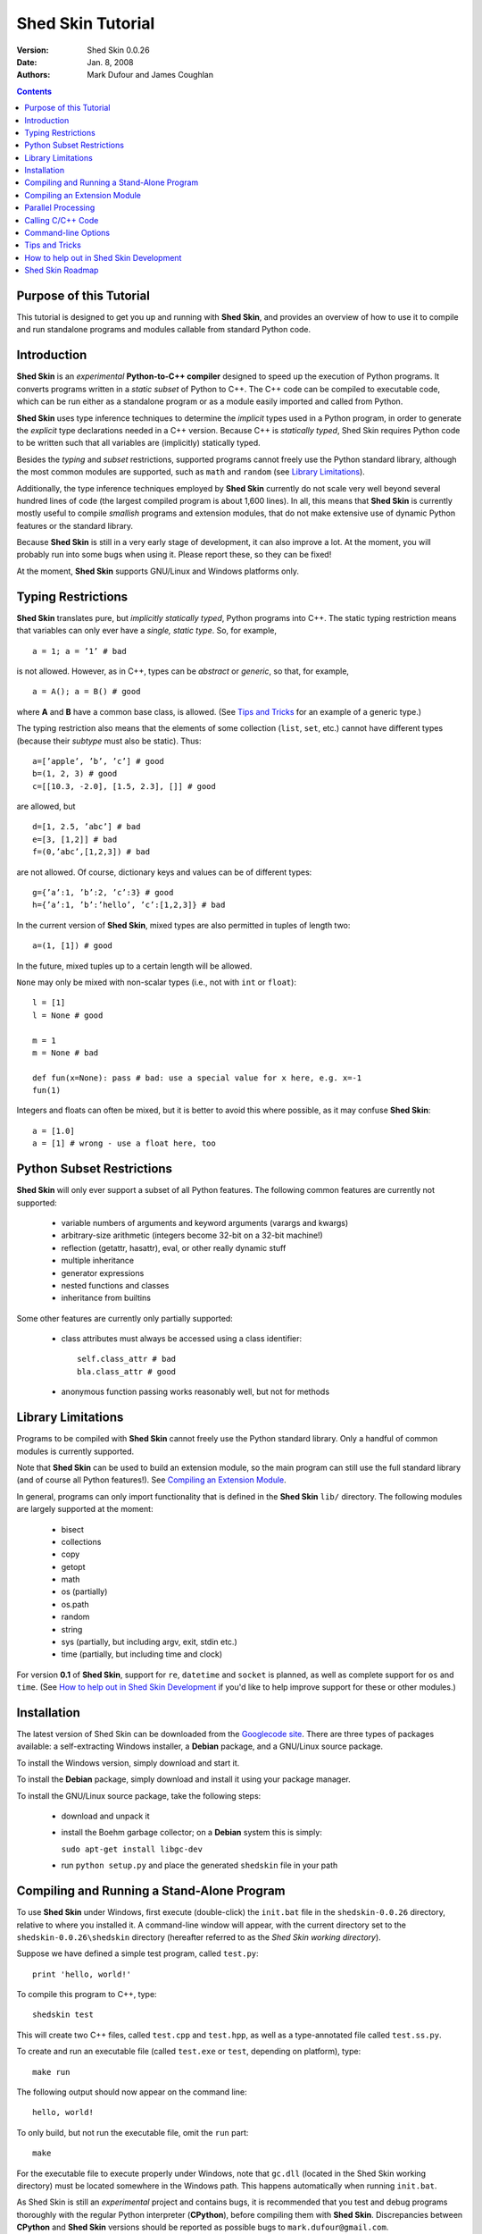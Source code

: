 Shed Skin Tutorial
==================

:Version: Shed Skin 0.0.26
:Date: Jan. 8, 2008
:Authors: Mark Dufour and James Coughlan

.. _Parallel Python: http://www.parallelpython.com/
.. _Googlecode Site: http://shedskin.googlecode.com/
.. _pprocess: http://www.boddie.org.uk/python/pprocess.html
.. _numpy: http://numpy.scipy.org/
.. _quameon: http://quameon.sourceforge.net/
.. _Summer of code: http://code.google.com/soc/
.. _GHOP: http://code.google.com/opensource/ghop/

.. contents::

.. _Purpose of this Tutorial:

Purpose of this Tutorial
------------------------

This tutorial is designed to get you up and running with **Shed Skin**, and provides an overview of how to use it to compile and run standalone programs and modules callable from standard Python code. 

.. _Introduction:

Introduction
------------

**Shed Skin** is an *experimental* **Python-to-C++ compiler** designed to speed up the execution of Python programs. It converts programs written in a *static subset* of Python to C++. The C++ code can be compiled to executable code, which can be run either as a standalone program or as a module easily imported and called from Python. 

**Shed Skin** uses type inference techniques to determine the *implicit* types used in a Python program, in order to generate the *explicit* type declarations needed in a C++ version. Because C++ is *statically typed*, Shed Skin requires Python code to be written such that all variables are (implicitly) statically typed.

Besides the *typing* and *subset* restrictions, supported programs cannot freely use the Python standard library, although the most common modules are supported, such as ``math`` and ``random`` (see `Library Limitations`_). 

Additionally, the type inference techniques employed by **Shed Skin** currently do not scale very well beyond several hundred lines of code (the largest compiled program is about 1,600 lines). In all, this means that **Shed Skin** is currently mostly useful to compile *smallish* programs and extension modules, that do not make extensive use of dynamic Python features or the standard library.

Because **Shed Skin** is still in a very early stage of development, it can also improve a lot. At the moment, you will probably run into some bugs when using it. Please report these, so they can be fixed! 

At the moment, **Shed Skin** supports GNU/Linux and Windows platforms only.

.. _Typing Restrictions:

Typing Restrictions
-------------------

**Shed Skin** translates pure, but *implicitly statically typed*, Python programs into C++. The static typing restriction means that variables can only ever have a *single, static type*. So, for example, ::

    a = 1; a = ’1’ # bad

is not allowed. However, as in C++, types can be *abstract* or *generic*, so that, for example, ::

    a = A(); a = B() # good

where **A** and **B** have a common base class, is allowed. (See `Tips and Tricks`_ for an example of a generic type.) 

The typing restriction also means that the elements of some collection (``list``, ``set``, etc.) cannot have different types (because their *subtype* must also be static). Thus: ::

    a=[’apple’, ’b’, ’c’] # good
    b=(1, 2, 3) # good
    c=[[10.3, -2.0], [1.5, 2.3], []] # good

are allowed, but ::

    d=[1, 2.5, ’abc’] # bad
    e=[3, [1,2]] # bad
    f=(0,’abc’,[1,2,3]) # bad

are not allowed. Of course, dictionary keys and values can be of different types: ::

    g={’a’:1, ’b’:2, ’c’:3} # good
    h={’a’:1, ’b’:’hello’, ’c’:[1,2,3]} # bad

In the current version of **Shed Skin**, mixed types are also permitted in tuples of length two: ::

    a=(1, [1]) # good

In the future, mixed tuples up to a certain length will be allowed.

``None`` may only be mixed with non-scalar types (i.e., not with ``int`` or ``float``): ::

    l = [1]
    l = None # good

    m = 1
    m = None # bad

    def fun(x=None): pass # bad: use a special value for x here, e.g. x=-1
    fun(1) 

Integers and floats can often be mixed, but it is better to avoid this where possible, as it may confuse **Shed Skin**: ::

    a = [1.0] 
    a = [1] # wrong - use a float here, too


.. _Python Subset Restrictions:

Python Subset Restrictions
--------------------------

**Shed Skin** will only ever support a subset of all Python features. The following common features are currently not supported:

  - variable numbers of arguments and keyword arguments (varargs and kwargs)
  - arbitrary-size arithmetic (integers become 32-bit on a 32-bit machine!)
  - reflection (getattr, hasattr), eval, or other really dynamic stuff
  - multiple inheritance
  - generator expressions
  - nested functions and classes
  - inheritance from builtins 

Some other features are currently only partially supported:

  - class attributes must always be accessed using a class identifier: ::

        self.class_attr # bad
        bla.class_attr # good

  - anonymous function passing works reasonably well, but not for methods

.. _Library Limitations:

Library Limitations
-------------------

Programs to be compiled with **Shed Skin** cannot freely use the Python standard library. Only a handful of common modules is currently supported. 

Note that **Shed Skin** can be used to build an extension module, so the main program can still use the full standard library (and of course all Python features!). See `Compiling an Extension Module`_. 

In general, programs can only import functionality that is defined in the **Shed Skin** ``lib/`` directory. The following modules are largely supported at the moment: 

  - bisect
  - collections
  - copy
  - getopt
  - math
  - os (partially)
  - os.path 
  - random
  - string
  - sys (partially, but including argv, exit, stdin etc.)
  - time (partially, but including time and clock)

For version **0.1** of **Shed Skin**, support for ``re``, ``datetime`` and ``socket`` is planned, as well as complete support for ``os`` and ``time``. (See `How to help out in Shed Skin Development`_ if you'd like to help improve support for these or other modules.)

.. _Installation:

Installation
------------

The latest version of Shed Skin can be downloaded from the `Googlecode site`_. There are three types of packages available: a self-extracting Windows installer, a **Debian** package, and a GNU/Linux source package.

To install the Windows version, simply download and start it.

To install the **Debian** package, simply download and install it using your package manager. 

To install the GNU/Linux source package, take the following steps:

 - download and unpack it
 - install the Boehm garbage collector; on a **Debian** system this is simply:
    
   ``sudo apt-get install libgc-dev``

 - run ``python setup.py`` and place the generated ``shedskin`` file in your path 


.. _Compiling and Running a Stand-Alone Program:

Compiling and Running a Stand-Alone Program
-------------------------------------------

To use **Shed Skin** under Windows, first execute (double-click) the ``init.bat`` file in the ``shedskin-0.0.26`` directory, relative to where you installed it.  A command-line window will appear, with the current directory set to the ``shedskin-0.0.26\shedskin`` directory (hereafter referred to as the *Shed Skin working directory*).

Suppose we have defined a simple test program, called ``test.py``: ::

    print 'hello, world!'

To compile this program to C++, type: ::

    shedskin test

This will create two C++ files, called ``test.cpp`` and ``test.hpp``, as well as a type-annotated file called ``test.ss.py``.

To create and run an executable file (called ``test.exe`` or ``test``, depending on platform), type: ::

    make run

The following output should now appear on the command line: ::

    hello, world!

To only build, but not run the executable file, omit the ``run`` part: ::

    make

For the executable file to execute properly under Windows, note that ``gc.dll`` (located in the Shed Skin working directory) must be located somewhere in the Windows path. This happens automatically when running ``init.bat``. 

As Shed Skin is still an *experimental* project and contains bugs, it is recommended that you test and debug programs thoroughly with the regular Python interpreter (**CPython**), before compiling them with **Shed Skin**. Discrepancies between **CPython** and **Shed Skin** versions should be reported as possible bugs to ``mark.dufour@gmail.com``. 

.. _Compiling an Extension Module:

Compiling an Extension Module
-----------------------------

The ability to build extension modules is useful since it permits the use of standard, unrestricted Python code (including all libraries and the use of any standard Python programming techniques, including dynamic typing) in the main program, while still allowing the speedup of compiling the speed-critical parts by **Shed Skin**.

**Simple Example**

We begin with a simple example module, called ``simple_module.py``, containing two simple functions: ::

    #simple_module.py
    def func1(x):
        return x+1

    def func2(n):
        d=dict([(i, i*i)  for i in range(n)])
        return d

    # In order for type inference to work, 
    # we must show Shed Skin how functions will be called:
    if __name__ == '__main__':
        print func1(5)
        print func2(10)

In order for type inference to work, note that the module must (*indirectly*) call its own functions (if ``func1`` calls ``func2``, we can omit the call to ``func2``). This is accomplished in the example by putting the function calls in the ``if __name__=='__main__'`` statement, so that they will not be executed when the module is imported.

To compile the module into an extension module, type: ::

    shedskin -e simple_module
    make

Depending on platform, the resulting extension module (*shared library*) is called ``simple_module.so`` or ``simple_module.pyd``.

The extension module can now be simply imported as usual: ::

    >>> from simple_module import func1, func2
    >>> func1(5)
    6
    >>> func2(10)
    {0: 0, 1: 1, 2: 4, 3: 9, 4: 16, 5: 25, 6: 36, 7: 49, 8: 64, 9: 81}

Note that calling ``func1`` with a non-integer argument causes an error: ::

    >>> func1(10.5)
    Traceback (most recent call last):
      File "<pyshell#0>", line 1, in -toplevel-
        func1(10.5)
    TypeError: error in conversion to Shed Skin (integer expected)

This error would not arise in standard Python, but arises with Shed Skin since it infers *specific* argument types for each function, based on how it is called in the module.
 
It is useful to know which version of the module you are importing: either the **Shed Skin** version (``simple_module.so`` or ``simple_module.pyd``) or the original Python version (``simple_module.py`` or ``simple_module.pyc``). One way to determine this, is to include the following code in the top of the module: ::

    import sys
    print sys.version

**Restrictions**

There are several important restrictions that must be observed when compiling an extension module:

1. Only builtin scalar and container types (``int``, ``float``, ``str``, ``list``, ``tuple``, ``dict``, ``set``) as well as ``None`` can be passed/returned. Support for custom classes will be added in a later version of **Shed Skin**.

2. Objects are completely converted for each call/return from **Shed Skin** to **CPython** types and back, including all of their contents. This means you cannot directly change **CPython** objects from the **Shed Skin** side and vice versa, and that conversion may become a bottleneck.

3. Global module variables are converted at module initialization time, and cannot be changed later on from the **Shed Skin** side.

**Example for NumPy/SciPy users**

The following example demonstrates how a matrix created in `NumPy`_ can be processed by a module compiled with **Shed Skin**. The function ``my_sum`` sums all the elements in a matrix: ::

    #simple_module2.py
    #function to compute sum of elements in list of lists (matrix):
    def my_sum(a):
        h=len(a) #number of rows in matrix
        w=len(a[0]) #number of columns
        s=0.
        for i in range(h):
            for j in range(w):
                s += a[i][j]
        return s

    # In order for type inference to work, 
    # we must show how functions will be (indirectly) called:
    if __name__ == '__main__':
        a=[[1.,2.],[3.,4.]]
        print my_sum(a)

(This example is given purely as an illustration, since `NumPy`_ arrays already include a built-in ``sum`` method.) 

After compiling the module with **Shed Skin**, the ``my_sum`` function can now be used as follows: ::

    >>> import numpy
    >>> from simple_module import my_sum
    >>> a=numpy.array(([1.,2.],[3.,4.]))
    >>> my_sum(a.tolist())
    10.0

The ``tolist`` call is necessary here, as **Shed Skin** does not directly support `NumPy`_ types.


.. _Parallel Processing:

Parallel Processing
-------------------
Extension modules generated by **Shed Skin** can be easily combined with parallel processing software such as `Parallel Python`_ and `pprocess`_. 

Suppose we have defined the following function in a file, called ``meuk.py``: ::

    def part_sum(start, end):
        """Calculates partial sum"""
        sum = 0
        for x in xrange(start, end):
            if x % 2 == 0:
                sum -= 1.0 / x
            else:
                sum += 1.0 / x
        return sum

    if __name__ == ’__main__’:
        part_sum(1, 10)

To use this module with `Parallel Python`_ or `pprocess`_, we must first compile it into an extension module (see `Compiling an Extension Module`_): ::

    shedskin -e meuk
    make

**Parallel Python**

To use the generated extension module with `Parallel Python`_ >= 1.5.1, simply add a pure-Python wrapper: ::

    import pp

    def part_sum(start, end):
        import meuk
        return meuk.part_sum(start, end)

    job_server = pp.Server()
    job_server.set_ncpus(2)

    jobs = []
    jobs.append(job_server.submit(part_sum, (1, 10000000)))
    jobs.append(job_server.submit(part_sum, (10000001, 20000000)))

    print sum([job() for job in jobs])

**pprocess**

To use the extension module with `pprocess`_, follow the same approach: ::

    import pprocess

    def part_sum(start, end):
       import meuk
       return meuk.part_sum(start, end)

    results = pprocess.Map(limit=2)
    part_sum = results.manage(pprocess.MakeParallel(part_sum))

    part_sum(1, 10000000)
    part_sum(10000001, 20000000)

    print sum(results)


.. _Calling C/C++ Code:
 
Calling C/C++ Code
------------------

To call manually written C/C++ code, follow these steps:

1. Provide **Shed Skin** with enough information to perform type inference, by providing it with a *type model* of the C/C++ code. Suppose we wish to call a simple function that returns a list with the n smallest prime numbers larger than some number. The following type model, contained in a file called ``stuff.py``, is sufficient for **Shed Skin** to perform type inference: ::

    #stuff.py
    def more_primes(n, nr=10):
        return [1]

2. To actually perform type inference, create a test program, called ``test.py``, that uses the type model, and compile it: ::

    #test.py
    import stuff
    print stuff.more_primes(100)
     
    shedskin test

3. Besides ``test.py``, this also compiles ``stuff.py`` to C++. Now you can fill in manual C/C++ code in ``stuff.cpp``. But to avoid that it is overwritten the next time ``test.py`` is compiled, first move ``stuff.*`` to the **Shed Skin** ``lib/`` dir. 

**Standard Library**

By moving ``stuff.*`` to ``lib/``, we have in fact added support for an arbitrary module to **Shed Skin**. Other programs compiled by **Shed Skin** can now import ``stuff`` and use ``more_primes``. There is no difference with adding support for a *standard library* module. In fact, in the ``lib/`` directory, you can find type models and implementations for all supported modules (see `Library Limitations`_). As you may notice, some have been partially converted to C++ using **Shed Skin**. 

**Shed Skin Types**

**Shed Skin** reimplements the Python builtins with its own set of C++ classes, built on the C++ Standard Template Library. They have a similar interface, so they should be easy to use (provided you have some basic C++ knowledge.) See the class definitions in ``lib/builtin.hpp`` for details. If in doubt, convert some equivalent Python code to C++, and have a look at the result.

.. _Command-line Options:

Command-line Options
--------------------

The ``shedskin`` command has the following options: ::

    -b --bounds             Enable bounds checking 
    -e --extmod             Generate extension module
    -f --flags              Provide alternative Makefile flags
    -n --nowrap             Disable wrap-around checking
    -i --infinite           Try to avoid infinite analysis time

(To see an up-to-date list of these options simply type ``shedskin`` without any argument.)

For example, to use the bounds checking option to compile ``test.py``, type ``shedskin –b test`` or ``shedskin ––bounds test``. 

The ``--bounds`` option is used to catch index out-of-bounds errors in lists, tuples and strings, which would produce errors in **CPython**.  Without it, the following erroneous code would give a spurious value rather than reporting an error: ::

    a=[1,2,3]
    print a[5] # invalid index: out of bounds

The ``--nowrap`` option can speed up program execution by a modest amount, at the risk of giving wrong values for negative indices (``a[-1]`` in the above example.) Before using this option, make sure that your code will run safely with it.

.. _Tips and Tricks:

Tips and Tricks
---------------

**Tips**

1. When recompiling an extension module, ``make`` will fail if the ``.pyd`` or ``.so`` file can’t be overwritten. This problem may occur when using **IPython**: after importing a module, it is impossible to overwrite the ``.pyd`` or ``.so`` file as long as **IPython** is kept open.

2. If you modify a module after compiling it with **Shed Skin**, you may find yourself unable to import the new version (e.g. to test it in **CPython** before recompiling with Shed Skin) until you delete the corresponding ``.pyd`` or ``.so`` file.
 
**Tricks**

1. The used type inference techniques can end up in an infinite loop, especially for larger programs. If this happens, it sometimes helps to run **Shed Skin** with the ``--infinite`` command-line option.

2. The following two code fragments work the same, but only the second one is supported: ::

    statistics = {'nodes': 28, 'solutions': set()}
   
    class statistics: pass
    s = statistics(); s.nodes = 28; s.solutions = set()

3. The evaluation order of arguments to a function or ``print`` changes with translation to C++, so it's better not to depend on this: ::

    print 'hoei', raw_input() # raw_input is called first!

4. Tuples with different types of elements and length > 2 are not supported. It can however be useful to 'simulate' them: ::

    a = (1, '1', 1.0) # bad
    a = (1, ('1', 1.0)) # good

5. The following example shows how to model a *generic* type: ::

    class matrix:
        def __init__(self, hop):
            self.unit = hop

    m1 = matrix([1])
    m2 = matrix([1.0])

.. _How to help out in Shed Skin Development:

How to help out in Shed Skin Development
----------------------------------------

Open source projects, especially new ones such as **Shed Skin**, thrive on user feedback. Please send in bug reports (email: ``mark.dufour@gmail.com``), patches or other code, or suggestions about this document; or join the mailing list and start or participate in discussions (see the `Googlecode site`_.)

If you are a student, you might want to consider applying for the yearly Google `Summer of Code`_ or `GHOP`_ projects. **Shed Skin** has so far successfully participated in one Summer of Code and one GHOP. 

The following company/people deserve to be mentioned for their help with **Shed Skin** so far:
 
* Google
* Bearophile
* Paul Boddie 
* James Coughlan
* Luis M. Gonzales
* Denis de Leeuw Duarte
* Jeff Miller
* Harri Pasanen

.. _Roadmap:

Shed Skin Roadmap
-----------------

The following activities are planned for future versions of **Shed Skin**:

**0.1** (6-12 months from now)

* Add complete support for the ``re``, ``socket`` and ``datetime`` modules, and all modules mentioned in `Library Limitations`_.

* Improve the type inference techniques with at least *iterative deepening* and basic selector-based *filters*.

* Compile at least one program of around 3,000 lines, for example `Quameon`_.  

* Split up the compiler core.

**0.2** (12-24 months from now)

* Replace many quick hacks in the compiler core

* Perform several major cleanups.

* Improve readability of generated code.

* Locate bugs using some Python regression test suite, and fix them.

* Improve packaging of generated code

* Add support for tuples with mixed elements up to a certain length

**0.9** (18-36 months from now)

* Efficient and complete extension module support.

* **Shed Skin** ``set`` type performs at least as efficiently as CPython ``set``.

* Improve type inference to the point where it works for typical, arbitrary programs of around 3,000 lines.

* Add support for multiple inheritance, generator expressions and nested functions

* Add basic stack allocation, out-of-bounds and wrap-around optimizations.

